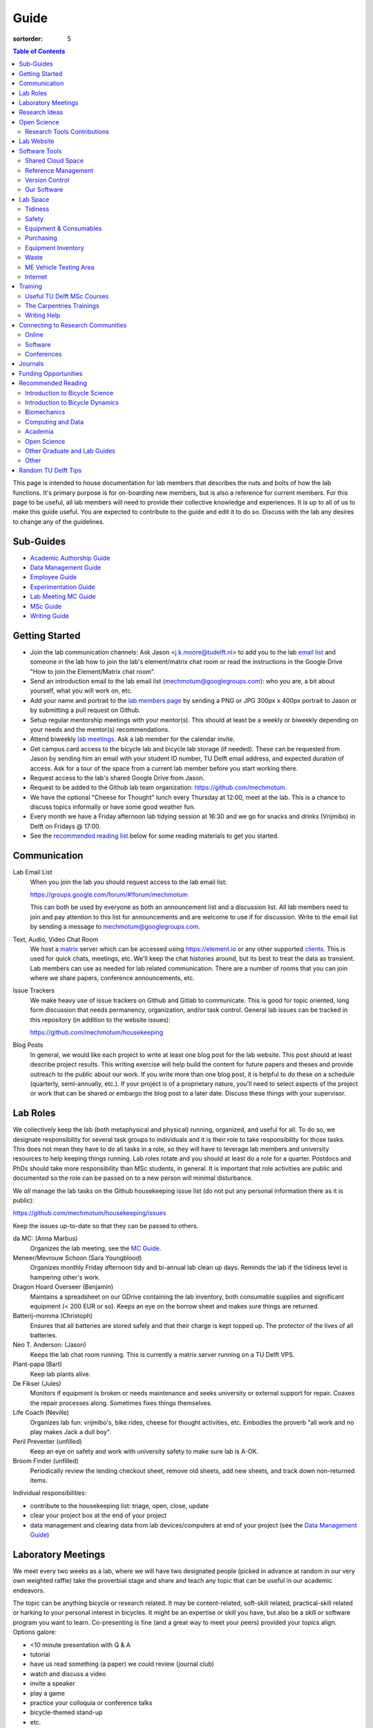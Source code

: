 =====
Guide
=====

:sortorder: 5

.. contents:: Table of Contents
   :local:
   :class: floatcon

This page is intended to house documentation for lab members that describes the
nuts and bolts of how the lab functions. It's primary purpose is for
on-boarding new members, but is also a reference for current members. For this
page to be useful, all lab members will need to provide their collective
knowledge and experiences. It is up to all of us to make this guide useful. You
are expected to contribute to the guide and edit it to do so. Discuss with the
lab any desires to change any of the guidelines.

Sub-Guides
==========

- `Academic Authorship Guide <{filename}/pages/guide-authorship.rst>`_
- `Data Management Guide <{filename}/pages/guide-data-management.rst>`_
- `Employee Guide <{filename}/pages/guide-employee.rst>`_
- `Experimentation Guide <{filename}/pages/guide-experimentation.rst>`_
- `Lab Meeting MC Guide <{filename}/pages/guide-mc-lab-meetings.rst>`_
- `MSc Guide <{filename}/pages/guide-msc.rst>`_
- `Writing Guide <{filename}/pages/guide-writing.rst>`_

Getting Started
===============

- Join the lab communication channels: Ask Jason <j.k.moore@tudelft.nl> to add
  you to the lab `email list`_ and someone in the lab how to join the lab's
  element/matrix chat room or read the instructions in the Google Drive "How to
  join the Element/Matrix chat room".
- Send an introduction email to the lab email list
  (mechmotum@googlegroups.com): who you are, a bit about yourself, what you
  will work on, etc.
- Add your name and portrait to the `lab members page`_ by sending a PNG or JPG
  300px x 400px portrait to Jason or by submitting a pull request on Github.
- Setup regular mentorship meetings with your mentor(s). This should at least
  be a weekly or biweekly depending on your needs and the mentor(s)
  recommendations.
- Attend biweekly `lab meetings <#laboratory-meetings>`_. Ask a lab member for
  the calendar invite.
- Get campus card access to the bicycle lab and bicycle lab storage (if
  needed). These can be requested from Jason by sending him an email with your
  student ID number, TU Delft email address, and expected duration of access.
  Ask for a tour of the space from a current lab member before you start
  working there.
- Request access to the lab's shared Google Drive from Jason.
- Request to be added to the Github lab team organization: https://github.com/mechmotum.
- We have the optional "Cheese for Thought" lunch every Thursday at 12:00, meet
  at the lab. This is a chance to discuss topics informally or have some good
  weather fun.
- Every month we have a Friday afternoon lab tidying session at 16:30 and we go
  for snacks and drinks (Vrijmibo) in Delft on Fridays @ 17:00.
- See the `recommended reading list <#recommended-reading>`_ below for some
  reading materials to get you started.

.. _email list: https://groups.google.com/g/mechmotum
.. _lab members page: {filename}/pages/members.rst

Communication
=============

Lab Email List
   When you join the lab you should request access to the lab email list:

   https://groups.google.com/forum/#!forum/mechmotum

   This can both be used by everyone as both an announcement list and a
   discussion list. All lab members need to join and pay attention to this list
   for announcements and are welcome to use if for discussion. Write to the
   email list by sending a message to mechmotum@googlegroups.com.
Text, Audio, Video Chat Room
   We host a matrix_ server which can be accessed using https://element.io or
   any other supported clients_. This is used for quick chats, meetings, etc.
   We'll keep the chat histories around, but its best to treat the data as
   transient. Lab members can use as needed for lab related communication.
   There are a number of rooms that you can join where we share papers,
   conference announcements, etc.
Issue Trackers
   We make heavy use of issue trackers on Github and Gitlab to communicate.
   This is good for topic oriented, long form discussion that needs permanency,
   organization, and/or task control. General lab issues can be tracked in this
   repository (in addition to the website issues):

   https://github.com/mechmotum/housekeeping

Blog Posts
   In general, we would like each project to write at least one blog post for
   the lab website. This post should at least describe project results. This
   writing exercise will help build the content for future papers and theses
   and provide outreach to the public about our work. If you write more than
   one blog post, it is helpful to do these on a schedule (quarterly,
   semi-annually, etc.). If your project is of a proprietary nature, you'll
   need to select aspects of the project or work that can be shared or embargo
   the blog post to a later date. Discuss these things with your supervisor.

.. _matrix: https://matrix.org/
.. _clients: https://github.com/mechmotum

Lab Roles
=========

We collectively keep the lab (both metaphysical and physical) running,
organized, and useful for all. To do so, we designate responsibility for
several task groups to individuals and it is their role to take responsibility
for those tasks.  This does not mean they have to do all tasks in a role, so
they will have to leverage lab members and university resources to help keeping
things running. Lab roles rotate and you should at least do a role for a
quarter. Postdocs and PhDs should take more responsibility than MSc students,
in general. It is important that role activities are public and documented so
the role can be passed on to a new person will minimal disturbance.

We *all* manage the lab tasks on the Github housekeeping issue list (do not put
any personal information there as it is public):

https://github.com/mechmotum/housekeeping/issues

Keep the issues up-to-date so that they can be passed to others.

da MC: (Anna Marbus)
   Organizes the lab meeting, see the `MC Guide`_.
Meneer/Mevrouw Schoon (Sara Youngblood)
   Organizes monthly Friday afternoon tidy and bi-annual lab clean up days.
   Reminds the lab if the tidiness level is hampering other's work.
Dragon Hoard Overseer (Benjamin)
   Maintains a spreadsheet on our GDrive containing the lab inventory, both
   consumable supplies and significant equipment (< 200 EUR or so). Keeps an
   eye on the borrow sheet and makes sure things are returned.
Batterij-momma (Christoph)
   Ensures that all batteries are stored safely and that their charge is kept
   topped up. The protector of the lives of all batteries.
Neo T. Anderson: (Jason)
   Keeps the lab chat room running. This is currently a matrix server running
   on a TU Delft VPS.
Plant-papa (Bart)
   Keep lab plants alive.
De Fikser (Jules)
   Monitors if equipment is broken or needs maintenance and seeks university or
   external support for repair. Coaxes the repair processes along. Sometimes
   fixes things themselves.
Life Coach (Neville)
   Organizes lab fun: vrijmibo's, bike rides, cheese for thought activities,
   etc. Embodies the proverb "all work and no play makes Jack a dull boy".
Peril Preventer (unfilled)
   Keep an eye on safety and work with university safety to make sure lab is
   A-OK.
Broom Finder (unfilled)
   Periodically review the lending checkout sheet, remove old sheets, add new
   sheets, and track down non-returned items.

Individual responsibilities:

- contribute to the housekeeping list: triage, open, close, update
- clear your project box at the end of your project
- data management and clearing data from lab devices/computers at end of your
  project (see the `Data Management Guide`_)

.. _MC Guide: {filename}/pages/guide-mc-lab-meetings.rst
.. _Data Management Guide: {filename}/pages/guide-data-management.rst

Laboratory Meetings
===================

We meet every two weeks as a lab, where we will have two designated people
(picked in advance at random in our very own weighted raffle) take the
proverbial stage and share and teach any topic that can be useful in our
academic endeavors.

The topic can be anything bicycle or research related. It may be
content-related, soft-skill related, practical-skill related or harking to your
personal interest in bicycles. It might be an expertise or skill you have, but
also be a skill or software program you want to learn. Co-presenting is fine
(and a great way to meet your peers) provided your topics align. Options
galore:

- <10 minute presentation with Q & A
- tutorial
- have us read something (a paper) we could review (journal club)
- watch and discuss a video
- invite a speaker
- play a game
- practice your colloquia or conference talks
- bicycle-themed stand-up
- etc.

Members are expected to attend and participate regularly. It's fine to miss a
meeting here and there, but avoid making that regular. If the meetings are not
useful to you, please be proactive about helping us make them useful for all.

The MC position rotates approximately every quarter. See the `MC Guide`_ for
instructions on being the MC.

.. _MC Guide: {filename}/pages/guide-mc-lab-meetings.rst

At lab meetings we do a quick round of AIOs. "AIO" stands for Accomplishments,
Issues, and Objectives. Be prepared to give a brief updated on:

- what you or your team accomplished in the previous week,
- what issues you encountered during that week and would like help with, and finally
- what your objectives are for the coming week.

See the `archive of past meetings <{filename}/pages/lab-meetings-archive.rst>`_
for prior topics and examples.

Research Ideas
==============

Specific MSc project advertisements can be found on the `jobs
<{filename}/pages/jobs.rst>`_.

Check out our research ideas Github repository to read, post, and discuss new
ideas:

https://github.com/mechmotum/ideas/issues

Have a look at current and past projects on the `research page
<{filename}/pages/research/index.rst>`_

Open Science
============

The default science and engineering practice from the lab should be open
practices (open access publications, open source software, open data,
accessible and public sharing etc.). If unsure whether to make information
public ask you supervisor, otherwise please default to sharing early and often.
We do work with organizations that value or require privacy (human subject
data, student protected data, proprietary company needs). Always check with the
involved parties before sharing when this is the case. This is something that
should be discussed at the beginning of all projects.

TU Delft offers several resources for open science:

- `TU Delft Library Open Science <https://www.tudelft.nl/library/tu-delft-open-science/>`_
- `Open Access Publishing Information <https://www.tudelft.nl/library/tu-delft-open-science/os/open-publishing/>`_
- `TU Delft 2020-2024 Open Science Strategic Plan <https://doi.org/10.4233/uuid:f2faff07-408f-4cec-bd87-0919c9e4c26f>`_
- `You Share, We Take Care! <https://www.tudelft.nl/en/library/library-for-researchers/library-for-researchers/publishing-outreach/you-share-we-take-care/>`_
- `Open Science Community Delft <https://osc-delft.github.io/>`_
- `TU Delft Open Science Portal <https://www.tudelft.nl/library/actuele-themas/openscience>`_

Research Tools Contributions
----------------------------

Researcher have to use and develop a variety of tools to complete their work.
For example, we will develop experimental equipment and software often in the
lab. Many tools are potentially useful to other people inside and outside of
the lab. Lab members should build on and contribute to the tools we use and
develop in the lab. There is a general expectation to create and contribute to
open source software and open hardware efforts while working in the lab.

Lab Website
===========

The lab website is a Pelican_ based static website hosted through Github pages.
The source for the website is here:

https://github.com/mechmotum/mechmotum.github.io

Lab members should help collectively maintain and update the website. Please
use the Github pull request mechanism to submit changes for review. As long as
one lab member reviews the pull request and approves the changes, the changes
can be merged. Keep in mind that content here should reflect the whole of the
lab.

.. _Pelican: getpelican.com

Software Tools
==============

Shared Cloud Space
------------------

We have a directory named "Fietslab Commons" on Google Drive. To access this,
request that it be shared with you by your supervisor. This folder and it's
contents should only be shared with other ``<netid>@g-tudelft.nl`` addresses
that are members of the lab. ``<netid>@g-tudelft.nl`` is also the login
username/email that you will need to use when logging into
https://drive.google.com. Avoid using the "Share" button to share with
non-TUD accounts, until we determine best practices for this. Read and update
the README files present in the Google Drive directories to learn how to use
the space. If you create new directories, add a README file to explain what the
purpose of the folder is. If you want to add large amounts of data (>10 Gb),
inform your supervisor first because there may be a more appropriate long term
storage solution for certain types of data.

Reference Management
--------------------

The lab has a shared Zotero_ group which can be used for lab related reference
management (currently 2 GB plan). Zotero is an open source reference management
system backed by a consortium of libraries. Create an account and request
membership to the `mechmotum group`_. Note that all lab members can view the
contents of this library.

.. _Zotero: https://www.zotero.org
.. _mechmotum group: https://www.zotero.org/groups/966974/mechmotum

Version Control
---------------

The lab currently has group accounts on Gitlab and Github for version control
of text based sources (software, text, etc):

- https://gitlab.com/mechmotum
- https://github.com/mechmotum
- https://gitlab.tudelft.nl/bicyclelab

The services are more or less interchangeable. We used Gitlab in the past
because it provided free unrestricted private repositories, but Github does now
too. Gitlab's core software is open source. You may prefer the features of one
service over the other.

Lab members should be able to make use of version control and communication
through these services. The Software Carpentry `Git lesson`_ is a recommended
introduction. Create an account on one or both services and request group
membership.

**Private repositories** are private for a reason. If you gain access to
private repositories in the two organizations you are expected to keep the
private and not to distribute the files in any way. Ask your supervisors if
you'd like to share something that is set to private.

.. _Git lesson: http://swcarpentry.github.io/git-novice/

Our Software
------------

This presentation gives a basic overview over the set of software packages
we've developed:

.. raw:: html

   <iframe
   src="https://docs.google.com/presentation/d/e/2PACX-1vTMXyYgd_7x8lAYTyL89VuOpLRqUAJU8mlfgXhrMu3UvKJ5ZQgeV2vVfeqbKhiXfvOUU9TZdWiSHy26/embed?start=false&loop=false&delayms=3000"
   frameborder="0" width="960" height="569" allowfullscreen="true"
   mozallowfullscreen="true" webkitallowfullscreen="true"></iframe>

Lab Space
=========

Tidiness
--------

- The lab should be kept clean and tidy.
- Place small trash into the two bins and paper into the blue box for pickup by
  the janitors.
- Place large trash, paper, cardboard outside in the bins near the bike cage.
  Do not leave this lying in the floor of the bike lab. It will not be picked
  up.
- Always leave the lab cleaner and tidier than you found it. If followed, this
  will tend towards a clean and tidy lab instead of the opposite.
- Always clean up before the end of a work day (reserve last 15 minutes to do
  so).
- Put items and tools back in their labeled locations. If there isn't a label
  or location, make one.

Safety
------

Our goal is to have ZERO injuries in the lab. Safety should be taken seriously
and always prioritized. Some key things:

- Wear safety glasses and other appropriate personal protective equipment (PPE)
  when using tools. These are available in the lab or can be borrowed from the
  workshop. Contact your supervisor if we need more PPE.
- Do not use tools that you are not familiar with. Always ask someone to show
  you proper use.
- Any activities that have potential to cause injury performed outside of the
  8:00-17:00 weekday (non-holiday) times should always have two people present.
  During the workday period it is recommended to have a buddy present when
  doing anything can cause injury, but the number of people in the halls and
  glass walls make this optional.
- The large treadmill **always** has to have two people for operation. When the
  treadmill is operating the walker/rider must be wearing the harness properly
  and the operator must have their hand on the kill switch. Ensure that objects
  cannot fly off the back of the treadmill.
- Human subject experiments must have an HREC plan and protocol (always for
  PhD, Postdoc and at minimum approval from your supervisors for MSc).
- If you are ever asking yourself "should I do this?", that's probably a good
  signal that you shouldn't. Get help, advice, training, etc. so that you do
  your activity safely.

Equipment & Consumables
-----------------------

If you find something in the lab you would like to use, post a note to the
Element/matrix chat or lab email asking if anyone else is using it or plans to
use it. If no one is using it, then you can!

If a TU Delft staff or student that is not a lab member would like to borrow
equipment from the lab for TU Delft research, find out if anyone is using it
(as noted above), and then make sure they fill out the checkout sheet (by the
lab door) with their name, email, date, and your name (as the responsible
person) before the item leaves the lab. When they return the item, indicate the
return date on the sheet. Keep in mind that non-lab member students and staff
should look to the more general shared equipment resources available in ME
before borrowing from us. Do not loan common things like screwdrivers and
general tools, as those can be borrowed from the faculty machine shops. In
general, do not loan our bike tools out, researchers that need them can come to
the bike lab and use them. Do not loan tools or equipment for people's personal
use.

If you take things from the lab to use elsewhere for **more than one day** you
also need to sign the equipment checkout sheet. Note your name and the date you
took the item. Once the item is returned to the lab, note the date returned.

If you damage or lose equipment you are responsible for fixing or finding a
replacement. Please let your supervisor know if this occurs so you all can
figure out a solution. Your caution and carefulness should be proportionate to
the cost of the lab equipment. Treat things as if they were your own and you
paid for it.

If you deplete some consumables, take the responsibility to replenish it so it
is there for future use.

Purchasing
----------

If the lab needs basic office supplies or computer supplies, a request should
be made to the secretary. Don't purchase these yourself, because they should be
purchased through the university vendors.

If you need some lab supplies or equipment for your project, talk with your
supervisor about it and they can order what you need if there are funds
available.

Equipment Inventory
-------------------

When new equipment arrives in the lab, the receiver is responsible for
inventorying the equipment. This only needs to be done for items that cost more
than 250 EUR. The basic steps are:

- Log the equipment in the inventory spreadsheet on the shared Google Drive.
  This should include product name, manufacturer, serial number, manufacturer
  contact info, value, etc. (fill out the existing columns or make new ones if
  needed).
- Make a folder in the Google Drive for the product and deposit any
  documentation.
- If the item doesn't have a storage container, obtain one so that it can
  neatly be stored in the lab and things don't get lost. Leave paper
  documentation in the container.
- Permanently mark the item(s) and container with "TU Delft Bicycle Lab" (use a
  paint pen, inscribing tool, etc.)
- As you learn the device, leave any relevant documentation you obtain or
  create in the Google Drive folder so that future users can learn from your
  work. Include the manufacturer's documents as well as your personal tips and
  explanations on using the equipment. If any documentation is more appropriate
  for storing and tracking with version control, then add that to a lab owned
  Git repository.

Waste
-----

- Put paper waste in the blue plastic bin by the door.
- Put small trash in the small trash cans in the lab.
- Metals can be recycled by putting them in the bins in the student workshop or
  the bins in the basement.
- Take larger trash and paper outside to the large bins in the rear of the ME
  building.
- Put old small batteries in the bin in the hallway in the F wing.
- Contact the servicepunt to dispose of any large batteries and people will
  come to collect it.

ME Vehicle Testing Area
-----------------------

The fenced off parking lot behind the ME building can be booked if you need an
open space for bicycle experiments. To do so, book the room "Room-TESTAREA-ME
(outdoor test area ME)" in the TU Delft Outlook calendar system.


Internet
--------

Ethernet ports
  To enable/disable:
  Login to `Topdesk/Self Service Portal <https://tudelft.topdesk.net/>`_
  Then: ICT-Services > Network & WiFi > IT Request activation network outlet.
  Fill the form and wait.
Wired connection for desktop computers
  Send a solicitude to `ict-servicedesk@tudelft.nl` providing the following information:
  - TUD*** number.
  - Model of the computer.
  - Serial number.
  - Operating system.
  - Primary purpose of the computer.
  - MAC Address (if the PC was NOT purchased by TU Delft)
WiFi Hotspot
  - On Windows:
    Control panel > Network and Internet > Network and sharing center > Change adapter settings > Ethernet > Properties (as admin)
    Select the "sharing" tab and mark "Allow other network users to connect through this computer's internet connection".
  - On Linux
    Open the WiFi menu, in top right corner click options and then select "Turn on WiFi hotspot... (as admin)"

Training
========

It is important to both learn the tools, methods, and techniques used in the
lab and to teach the lab new things you've learned so we can collaborate
efficiently and effectively.

Useful TU Delft MSc Courses
---------------------------

Multibody Dynamics B
   Core high level dynamics principles that are the foundation for almost every
   project in the lab.
Special Topics Course in Sports Engineering
   TU Delft organizes an annual two week course to train students in sports
   engineering. Cycling has been used as the motivating topic to learn the
   methods.
Musculoskeletal Modelling and Simulation (ME41005)
   Learn how to develop and utilized computational neuromuscular models with
   OpenSim. Many projects in the lab make use of neuromuscular and
   biomechanical modeling.
Vehicle Dynamics and Control (RO47017)
   Provides various fundamentals for understanding vehicle motion and how to
   control it. Focused on automobiles but many concepts transfer to single
   track vehicles.
System Identification and Parameter Estimation (ME41065)
   We often make use system identification and parameter estimation for both
   vehicle and human control models.
Automatic Flight Control System Design (AE4301)
   There are many similarities in single track vehicle control and aircraft
   control. This course also covers some topics on aircraft handling qualities
   which we make use of in understanding single track vehicle handling
   qualities.
Writing a Master's Thesis in English (TPM305A)
   If you would like help and motivation on your writing assignments during
   your MSc, this course can be helpful to give structure, guidance, and others
   to discuss your thesis with.

The Carpentries Trainings
-------------------------

Each lab member will need to learn the collaborative software tools and open
source development practices needed to work on code and other text based
sources together. Carpentries trainings (Software Carpentry in particular) is a
great way to get started on this. TU Delft offers regular courses:

- `Software Carpentry Workshops
  <https://www.tudelft.nl/library/actuele-themas/research-data-management/r/training-evenementen/training-voor-onderzoekers/software-carpentry-workshop/>`_
- TU Delft Data Champions hosts events and trainings:
  https://www.tudelft.nl/en/library/current-topics/research-data-management/r/support/data-champions/
- 4TU Research Data Training and Events:
  https://data.4tu.nl/info/en/news-events/training-events/

Writing Help
------------

`TU Delft Writing Center`_
   Schedule a meeting with a writing coach to get advice on your thesis or
   other documents.

.. _TU Delft Writing Center: https://www.tudelft.nl/en/tpm/about-the-faculty/departments/staff-departments/centre-for-languages-and-academic-skills/education/writing-centre

Connecting to Research Communities
==================================

We regularly participate in several research communities.

Online
------

`Biomech-L forum <https://biomch-l.isbweb.org>`_
  A 30+ year old public discussion forum to connect to the international
  Biomechanics community. Lot's of great scientific discussions.
`Single Track Vehicle Dynamics listserv <https://groups.google.com/g/stvdy>`_
   Public email based forum for discussing the dynamics and control of single
   track vehicles.
`International Human Powered Vehicle Assocation <http://ihpva.org>`_
   This group hosts the annual bicycle speed challenge in Battle Mountain
   Nevada.
`World Human Powered Vehicle Assocation <http://www.whpva.org/>`_
   Umbrella org for many associations around the world.
`Ligfiets Vereniging <https://ligfiets.net>`_
   Dutch recumbent bicycle organization.

Software
--------

R-Ladies Rotterdam
   https://www.meetup.com/rladies-rotterdam/
Pythonistas-NL
   https://www.meetup.com/Pythonistas-NL/

Conferences
-----------

PhDs and Postdocs should submit to and present at conferences each year, if
possible. MSc and BSc students are also encouraged to do so if resources allow.

`Bicycle and Motorcycle Dynamics Conference <http://bmdconf.org/>`_
   This conference is the most closely related to the bicycle lab's core
   research in single track vehicle dynamics, handling, and control. The
   conference series ordinated with Arend Schwab and his colleagues and was
   launched in 2010 in Delft. The lab should make a strong effort every three
   years to submit to and be involved in this conference.
`International Cycling Safety Conference <http://cyclingsafety.net/>`_
   This is the next most important conference to be involved in. We should aim
   to have at least one or two submissions to this conference each year.
`ECCOMAS <https://www.eccomas.org/>`_ Multibody Dynamics Conference
   This is a good conference for presenting topics that focus in multibody
   dynamics methods.
`International Sports Engineering Conference <https://www.sportsengineering.org/events/conference/>`_
   This is the best conference to submit sports engineering topics. It is held
   every other year. There are likely many other TU Delft participants,
   especially through the Sports Engineering Institute.
`International Society of Biomechanics Congresses <https://isbweb.org/activities/congresses>`_
   Huge annual conference with a broad array of biomechanics topics. Great
   networking and a catch all for many topics from the lab. Every two years.
   The Technical Group in Computer Simulation holds a parallel symposium.
`SciPy <https://conference.scipy.org/>`_ & `EuroSciPY <https://www.euroscipy.org/>`_
   Annual conferences. If your work involves open source Python software these
   are a great place to showcase the advances in library development and use of
   the tools.
Dutch Bio-Medical Engineering Conference
   Nice way to connect with Dutch local researchers.
`Science & Cycling <https://science-cycling.org>`_
   Annual European conference focused on performance and cycling as a sport.
`Velo-city <https://en.wikipedia.org/wiki/Velo-city>`_
   Cycling planning conference for general audience: planners, advocates,
   researchers, industry, etc.
`EUROBIKE <https://en.wikipedia.org/wiki/Eurobike>`_
   Annual bicycle trade show for Europe.

Journals
========

`Human Power eJournal <https://hupi.org/HPeJ/index.htm>`_
   Modern incarnation of the journal Human Power. Not necessarily an academic
   journal, but useful articles none-the-less.
`Human Power: the technical journal of the IHPVA <http://ihpva.org/hparchive.htm>`_
   Started by David Gordon Wilson; ran from 1977 to 2004.

Funding Opportunities
=====================

`Dekker-Padget Internshiup Program: Dutch2USA <https://thenaf.org/dutch2usa-internship-program/>`_
   Funding for minority or economically disadvantaged college students to do an
   internship in the USA.
`Veni <https://www.nwo.nl/en/calls/nwo-talent-programme>`_
   The Veni is part of the NWO's Talent Programme. It is the first of three
   personal grants. Postdocs in the lab that plan to continue in academia
   should apply for this. Final year PhDs are also encouraged to apply too. If
   you get this grant, you will gain a strong advantage in moving your academic
   career forward in the Netherlands. If you don't, you'll have practiced
   developing your personal research vision and goals, which is also extremely
   valuable.

Recommended Reading
===================

Your projects will vary and you'll have to read a variety of different papers
and resources, but this list provides a general set of papers that it is good
for all lab members to read.

Introduction to Bicycle Science
-------------------------------

David G. Wilson, Bicycling Science, 3rd ed. MIT Press, 2004.
   Bicycling Science is the authoritative introduction text to the science and
   engineering of bicycles.
Edmund R. Burke, High-Tech Cycling, 2nd ed. Human Kinetics, 2003.
   Science of competitive cycling.

Introduction to Bicycle Dynamics
--------------------------------

|Astrom2005|
   IEEE control systems magazine article that introduces bicycle dynamics with
   a few different models and nice explanation of important control principles.
|Meijaard2007|
   Shows the fundamental bicycle model we typically start with for
   understanding lateral dynamics of single track vehicles. Introduces much of
   the important terminology and principles.
|Sharp2008|
   Robin Sharp developed one of the most widely cited motorcycle dynamics
   models in 1970 (also recommended read), but this paper is his take on
   bicycle dynamics, stability, and control after many years of work on the
   topic of single track vehicle dynamics. It also lays out a number of core
   principles for the study of lateral dynamics of bicycles.

.. |Meijaard2007| replace:: J. P. Meijaard, J. M. Papadopoulos, A. Ruina, and A. L. Schwab,
   "Linearized dynamics equations for the balance and steer of a bicycle: A
   benchmark and review," Proceedings of the Royal Society A: Mathematical,
   Physical and Engineering Sciences, vol. 463, no. 2084, pp. 1955–1982, Aug.
   2007. https://doi.org/10.1098/rspa.2007.1857
.. |Astrom2005| replace:: K. J. Åström, R. E. Klein, and A. Lennartsson,
   "Bicycle dynamics and control: adapted bicycles for education and research,"
   IEEE Control Systems Magazine, vol. 25, no. 4, pp. 26–47, Aug. 2005,
   https://doi.org/10.1109/MCS.2005.1499389.
.. |Sharp2008| replace::  R. S. Sharp, "On the Stability and Control of the Bicycle,"
   Applied Mechanics Reviews, vol. 61, no. 060803, Oct. 2008,
   https://doi.org/10.1115/1.2983014.

Biomechanics
------------

David A. Winter, Biomechanics and Motor Control of Human Movement. John Wiley & Sons, 2009.
   The longtime best introductory textbook to biomechanics of human movement.
`Awesome Biomechanics <https://github.com/modenaxe/awesome-biomechanics>`_
   Community curated collection of biomechanics resources with a focus on
   computational biomechanics.

Computing and Data
------------------

`Software Carpentry Lessons <https://software-carpentry.org/lessons/>`_
   General introductions to scientific computing and best practices in
   reproducible computational science.
`Scipy Lecture Notes <https://scipy-lectures.org/>`_
   Nice, collaboratively developed, starting point for scientific computing
   with Python.
Hadley Wickham, "Tidy Data," Journal of Statistical Software, 2014, http://vita.had.co.nz/papers/tidy-data.pdf.
   Lays out the idea of "tidy data" which is a tabular data format preferred
   and used by a large set of software.
Kelly, M. (2017). An Introduction to Trajectory Optimization: How to Do Your Own Direct Collocation. SIAM REVIEW, 59(4), 849–904. https://doi.org/10.1137/16M1062569
   Great introduction to direct collocation methods.

Academia
--------

Srinivasan Keshav, "`How To Read A Paper`_," ACM SIGCOMM Computer Communication Review, vol. 37, no. 3, Jul. 2007.
   Introduces a structured 3 phase method of reading scientific literature.
Ten Simple Rules for Writing a Literature Review, Philip E. Bourne, 2013, https://dx.doi.org/10.1371%2Fjournal.pcbi.1003149
   High level tips for writing a literature review.
Engineering: The Literature Review Process https://libguides.asu.edu/engineeringlitreview/start
   A guide from Arizone State University on writing and engineering literature
   review.
`Writing a Scientific-Style Thesis`_: A Guide for Graduate Research Students, NUI Galway, Dr. Dermot Burns, 2017
   A comprehensive guide to writing a thesis.
"`The Science of Scientific Writing <https://www.usenix.org/sites/default/files/gopen_and_swan_science_of_scientific_writing.pdf>`_" by George D. Gopen and Judith A. Swan, 1990
   Quick read that gives tips to improve your scientific writing style.
"`How to write a good (enough) report <http://ruina.tam.cornell.edu/research/joining/Practical_Writing_advice.html>`_ by Andy Ruina
   Prof. Ruina's pragmatic take on writing with a goal of clear communication
   of your ideas.
"`ICMJE | Recommendations | Defining the Role of Authors and Contributors <http://www.icmje.org/recommendations/browse/roles-and-responsibilities/defining-the-role-of-authors-and-contributors.html>`_."
   The International Committee of Medical Journal Editors created a basic
   guideline for determining who should be considered an author of an academic
   paper. This is a good starting point for making judgement calls on
   authorship and is what the lab will strive to follow.
"Academia Stack Exchange," https://academia.stackexchange.com/
   A Q&A website about academia. You can find discussions on many useful topics
   and also participate in the discussions.

.. _How To Read A Paper:  http://ccr.sigcomm.org/online/files/p83-keshavA.pdf
.. _Writing a Scientific-Style Thesis: https://www.nuigalway.ie/media/graduatestudies/files/writingascientificstylethesis/writing_a_scientific_thesis.pdf
.. _Guide to Writing a Literature Review for Science and Technology Students: https://lancaster.libguides.com/engineering/literaturereview

Open Science
------------

Markowetz, F. Five selfish reasons to work reproducibly. Genome Biol 16, 274 (2015). https://doi.org/10.1186/s13059-015-0850-7
   Five clear and compelling reasons for making your research reproducible.
Carpentries, "Good Enough Practices in Scientific Computing" https://carpentries-lab.github.io/good-enough-practices/
   Lesson that gives the basics for dealing with data, software, and other
   digital artifacts of your science.

Other Graduate and Lab Guides
-----------------------------

These gave some inspiration for this guide. You can see how other professors
and labs may think about these things:

- `Titus Brown's lab page <http://ivory.idyll.org/lab/>`_
- `Katy Huff's lab manual <http://arfc.npre.illinois.edu/manual>`_
- `Reddit post with tips another profs give <https://www.reddit.com/r/AskAcademia/comments/13ura10/useful_resources_for_the_development_of_your/>`_
- `Eric Gilbert's PhD Student Syllabus <https://docs.google.com/document/d/11D3kHElzS2HQxTwPqcaTnU5HCJ8WGE5brTXI4KLf4dM/edit>`_

Other
-----

Greg Wilson, "Meetings," The Third Bit, May 11, 2018. https://third-bit.com/2018/05/11/meetings/
   Some nice simple guidelines for making meetings actually useful for the
   participants. There is a `video <https://youtu.be/qYh6Nzv3RWs>`_ and `slide
   deck
   <https://docs.google.com/presentation/d/1HSdgVQjq0d3UYh-aA4uWHXxYYpySn_xXwfn_M4Ms8Ts/edit#slide=id.g8d106d1eab_0_8>`_.

Random TU Delft Tips
====================

- You can print documents by uploading files to https://linuxprint.tudelft.nl
  and then swiping your campus ID card at any printer in the buildings.
- Shared data network drives can be accessed at https://webdata.tudelft.nl.
- To add the "print anywhere" printers on Linux, you can add a printer and use:

  - URI found on https://linuxprint.tudelft.nl/driverprint.cfm which looks like ipps://linuxprint.tudelft.nl:443/ipp/r/...
  - And then download this PPD file: https://webprint.tudelft.nl/install/linux/xrxC8035.ppd

- You can run a Jupyter instance on DelftBlue https://doc.dhpc.tudelft.nl/delftblue/howtos/jupyter/
- The IMPhys department has a systems manual for many compute tasks on campus https://qiweb.tudelft.nl/sysman/index.html
- You can set up general mailing lists here: https://listserv.tudelft.nl/mailman/admin
- You can check if an ethernet port is active at https://outlets.tudelft.nl
